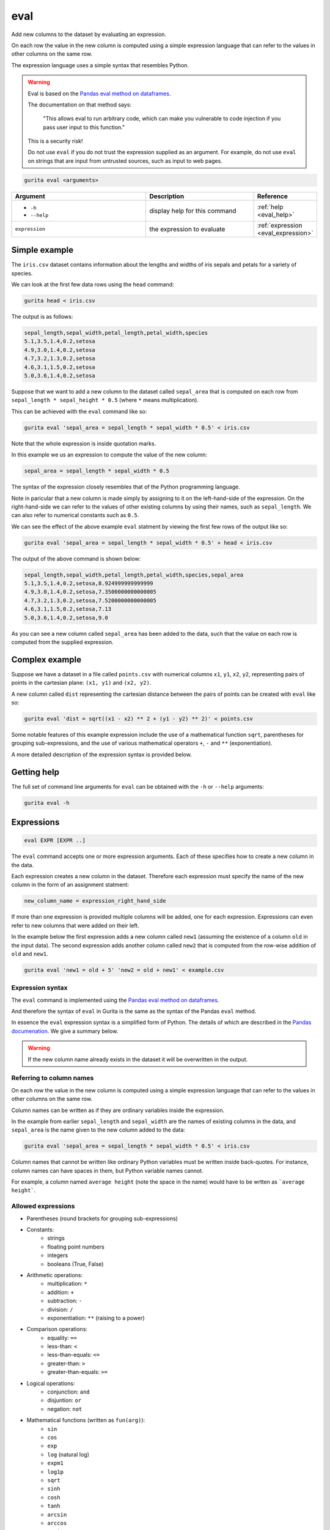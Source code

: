 .. _eval:

eval
====

Add new columns to the dataset by evaluating an expression. 

On each row the value in the new column is computed using a simple expression language that can refer to the values in other columns on the same row.

The expression language uses a simple syntax that resembles Python.

.. warning::

   Eval is based on the `Pandas eval method on dataframes <https://pandas.pydata.org/docs/reference/api/pandas.DataFrame.eval.html>`_.

   The documentation on that method says:

       "This allows eval to run arbitrary code, which can make you vulnerable to code injection if you pass user input to this function."

   This is a security risk!

   Do not use ``eval`` if you do not trust the expression supplied as an argument. For example, do not use ``eval`` on strings that
   are input from untrusted sources, such as input to web pages.

.. code-block:: text 

    gurita eval <arguments>

.. list-table::
   :widths: 25 20 10
   :header-rows: 1
   :class: tight-table

   * - Argument
     - Description
     - Reference
   * - * ``-h``
       * ``--help``
     - display help for this command
     - :ref:`help <eval_help>`
   * - ``expression``
     - the expression to evaluate 
     - :ref:`expression <eval_expression>`

Simple example
--------------

The ``iris.csv`` dataset contains information about the lengths and widths of iris sepals and petals for a variety of species.

We can look at the first few data rows using the ``head`` command:

.. code-block:: text

    gurita head < iris.csv

The output is as follows:

.. code-block:: text

    sepal_length,sepal_width,petal_length,petal_width,species
    5.1,3.5,1.4,0.2,setosa
    4.9,3.0,1.4,0.2,setosa
    4.7,3.2,1.3,0.2,setosa
    4.6,3.1,1.5,0.2,setosa
    5.0,3.6,1.4,0.2,setosa

Suppose that we want to add a new column to the dataset called ``sepal_area`` that is computed on each row from ``sepal_length * sepal_height * 0.5`` (where ``*`` means multiplication).

This can be achieved with the ``eval`` command like so:

.. code-block:: text

   gurita eval 'sepal_area = sepal_length * sepal_width * 0.5' < iris.csv

Note that the whole expression is inside quotation marks.

In this example we us an expression to compute the value of the new column:

.. code-block:: text

   sepal_area = sepal_length * sepal_width * 0.5

The syntax of the expression closely resembles that of the Python programming language.

Note in paricular that a new column is made simply by assigning to it on the left-hand-side of the expression. On the right-hand-side we can refer to the values of other existing
columns by using their names, such as ``sepal_length``. We can also refer to numerical constants such as ``0.5``.

We can see the effect of the above example ``eval`` statment by viewing the first few rows of the output like so:

.. code-block:: text

   gurita eval 'sepal_area = sepal_length * sepal_width * 0.5' + head < iris.csv

The output of the above command is shown below:

.. code-block:: text

    sepal_length,sepal_width,petal_length,petal_width,species,sepal_area
    5.1,3.5,1.4,0.2,setosa,8.924999999999999
    4.9,3.0,1.4,0.2,setosa,7.3500000000000005
    4.7,3.2,1.3,0.2,setosa,7.5200000000000005
    4.6,3.1,1.5,0.2,setosa,7.13
    5.0,3.6,1.4,0.2,setosa,9.0

As you can see a new column called ``sepal_area`` has been added to the data, such that the value on each row is computed from the supplied expression.

Complex example
---------------

Suppose we have a dataset in a file called ``points.csv`` with numerical columns ``x1``, ``y1``, ``x2``, ``y2``, representing pairs of points in the cartesian plane: ``(x1, y1)`` and ``(x2, y2)``.

A new column called ``dist`` representing the cartesian distance between the pairs of points can be created with ``eval`` like so:

.. code-block:: text

     gurita eval 'dist = sqrt((x1 - x2) ** 2 + (y1 - y2) ** 2)' < points.csv 

Some notable features of this example expression include the use of a mathematical function ``sqrt``, parentheses for grouping sub-expressions, and the use of various mathematical operators ``+``, ``-`` and ``**`` (exponentiation).

A more detailed description of the expression syntax is provided below.

.. _eval_help:

Getting help
------------

The full set of command line arguments for ``eval`` can be obtained with the ``-h`` or ``--help``
arguments:

.. code-block:: text

    gurita eval -h

.. _eval_expression:

Expressions 
-----------

.. code-block:: text

   eval EXPR [EXPR ..]

The ``eval`` command accepts one or more expression arguments. Each of these specifies how to create a new column in the data. 

Each expression creates a new column in the dataset. Therefore each expression must specify the name of the new column in the form of an assignment statment:

.. code-block:: text

   new_column_name = expression_right_hand_side 

If more than one expression is provided multiple columns will be added, one for each expression. Expressions can even refer to new columns that were added on their left.

In the example below the first expression adds a new column called ``new1`` (assuming the existence of a column ``old`` in the input data). The second expression adds another column called ``new2`` that is computed from the row-wise addition of ``old`` and ``new1``.

.. code-block:: text

    gurita eval 'new1 = old + 5' 'new2 = old + new1' < example.csv

Expression syntax
^^^^^^^^^^^^^^^^^

The ``eval`` command is implemented using the `Pandas eval method on dataframes <https://pandas.pydata.org/docs/reference/api/pandas.DataFrame.eval.html>`_. 

And therefore the syntax of ``eval`` in Gurita is the same as the syntax of the Pandas ``eval`` method.

In essence the ``eval`` expression syntax is a simplified form of Python. 
The details of which are described in the `Pandas documenation <https://pandas.pydata.org/docs/user_guide/enhancingperf.html#expression-evaluation-via-eval>`_. We give a summary below.

.. warning::

   If the new column name already exists in the dataset it will be overwritten in the output.

Referring to column names
^^^^^^^^^^^^^^^^^^^^^^^^^

On each row the value in the new column is computed using a simple expression language that can refer to the values in other columns on the same row.

Column names can be written as if they are ordinary variables inside the expression.

In the example from earlier ``sepal_length`` and ``sepal_width`` are the names of existing columns in the data, and ``sepal_area`` is the name
given to the new column added to the data:

.. code-block:: text

   gurita eval 'sepal_area = sepal_length * sepal_width * 0.5' < iris.csv


Column names that cannot be written like ordinary Python variables must be written inside back-quotes. For instance, column names can have spaces in them, but Python variable names cannot.

For example, a column named ``average height`` (note the space in the name) would have to be wrtten as ```average height```.

Allowed expressions
^^^^^^^^^^^^^^^^^^^

* Parentheses (round brackets for grouping sub-expressions)
* Constants:
      * strings
      * floating point numbers
      * integers
      * booleans (True, False)
* Arithmetic operations:
      * multiplication: ``*`` 
      * addition: ``+`` 
      * subtraction: ``-`` 
      * division: ``/`` 
      * exponentiation: ``**`` (raising to a power)
* Comparison operations:
      * equality: ``==`` 
      * less-than: ``<`` 
      * less-than-equals: ``<=`` 
      * greater-than: ``>`` 
      * greater-than-equals: ``>=`` 
* Logical operations:
      * conjunction: ``and``
      * disjuntion: ``or``
      * negation: ``not``
* Mathematical functions (written as ``fun(arg)``):
      * ``sin``
      * ``cos``
      * ``exp``
      * ``log`` (natural log)
      * ``expm1``
      * ``log1p``
      * ``sqrt``
      * ``sinh``
      * ``cosh``
      * ``tanh``
      * ``arcsin``
      * ``arccos``
      * ``arctan``
      * ``arccosh``
      * ``arcsinh``
      * ``arctanh``
      * ``abs``
      * ``arctan2``
      * ``log10``
